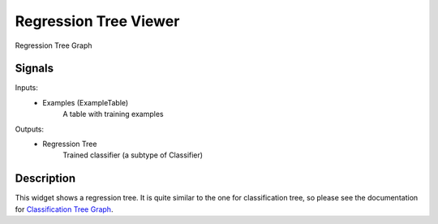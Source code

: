 .. _Regression Tree Graph:

Regression Tree Viewer
======================

.. image:: ../icons/RegressionTreeGraph.png

Regression Tree Graph

Signals
-------

Inputs:
   - Examples (ExampleTable)
      A table with training examples


Outputs:
   - Regression Tree
      Trained classifier (a subtype of Classifier)


Description
-----------

This widget shows a regression tree. It is quite similar to the one for classification tree, so please see the documentation for `Classification Tree Graph <../Classify/ClassificationTreeGraph.htm>`_.
